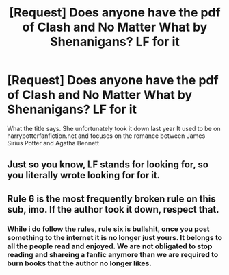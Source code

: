 #+TITLE: [Request] Does anyone have the pdf of Clash and No Matter What by Shenanigans? LF for it

* [Request] Does anyone have the pdf of Clash and No Matter What by Shenanigans? LF for it
:PROPERTIES:
:Author: rhea99
:Score: 1
:DateUnix: 1495138024.0
:DateShort: 2017-May-19
:FlairText: Request
:END:
What the title says. She unfortunately took it down last year It used to be on harrypotterfanfiction.net and focuses on the romance between James Sirius Potter and Agatha Bennett


** Just so you know, LF stands for looking for, so you literally wrote looking for for it.
:PROPERTIES:
:Author: StatusOnlineNow
:Score: 2
:DateUnix: 1495158871.0
:DateShort: 2017-May-19
:END:


** Rule 6 is the most frequently broken rule on this sub, imo. If the author took it down, respect that.
:PROPERTIES:
:Author: Sturmundsterne
:Score: -2
:DateUnix: 1495147978.0
:DateShort: 2017-May-19
:END:

*** While i do follow the rules, rule six is bullshit, once you post something to the internet it is no longer just yours. It belongs to all the people read and enjoyed. We are not obligated to stop reading and shareing a fanfic anymore than we are required to burn books that the author no longer likes.
:PROPERTIES:
:Author: gatshicenteri
:Score: 4
:DateUnix: 1495156875.0
:DateShort: 2017-May-19
:END:
